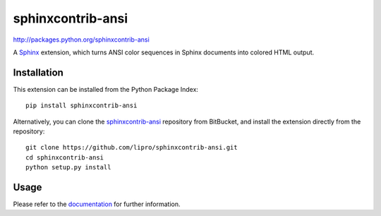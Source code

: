 ####################
sphinxcontrib-ansi
####################

http://packages.python.org/sphinxcontrib-ansi

A Sphinx_ extension, which turns ANSI color sequences in Sphinx documents
into colored HTML output.


Installation
------------

This extension can be installed from the Python Package Index::

   pip install sphinxcontrib-ansi

Alternatively, you can clone the sphinxcontrib-ansi_ repository from BitBucket,
and install the extension directly from the repository::

   git clone https://github.com/lipro/sphinxcontrib-ansi.git
   cd sphinxcontrib-ansi
   python setup.py install


Usage
-----

Please refer to the documentation_ for further information.


.. _`Sphinx`: http://www.sphinx-doc.org/latest
.. _`sphinxcontrib-ansi`: https://github.com/lipro/sphinxcontrib-ansi
.. _documentation: http://packages.python.org/sphinxcontrib-ansi
